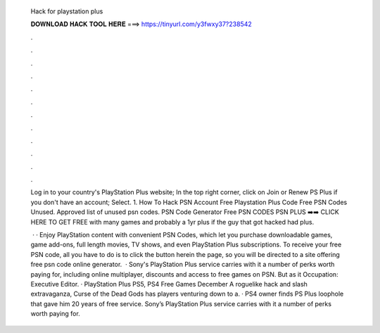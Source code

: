   Hack for playstation plus
  
  
  
  𝐃𝐎𝐖𝐍𝐋𝐎𝐀𝐃 𝐇𝐀𝐂𝐊 𝐓𝐎𝐎𝐋 𝐇𝐄𝐑𝐄 ===> https://tinyurl.com/y3fwxy37?238542
  
  
  
  .
  
  
  
  .
  
  
  
  .
  
  
  
  .
  
  
  
  .
  
  
  
  .
  
  
  
  .
  
  
  
  .
  
  
  
  .
  
  
  
  .
  
  
  
  .
  
  
  
  .
  
  Log in to your country's PlayStation Plus website; In the top right corner, click on Join or Renew PS Plus if you don't have an account; Select. 1. How To Hack PSN Account Free Playstation Plus Code Free PSN Codes Unused. Approved list of unused psn codes. PSN Code Generator Free PSN CODES PSN PLUS ➡️➡️ CLICK HERE TO GET FREE with many games and probably a 1yr plus if the guy that got hacked had plus.
  
   · · Enjoy PlayStation content with convenient PSN Codes, which let you purchase downloadable games, game add-ons, full length movies, TV shows, and even PlayStation Plus subscriptions. To receive your free PSN code, all you have to do is to click the button herein the page, so you will be directed to a site offering free psn code online generator.  · Sony's PlayStation Plus service carries with it a number of perks worth paying for, including online multiplayer, discounts and access to free games on PSN. But as it Occupation: Executive Editor. · PlayStation Plus PS5, PS4 Free Games December A roguelike hack and slash extravaganza, Curse of the Dead Gods has players venturing down to a. · PS4 owner finds PS Plus loophole that gave him 20 years of free service. Sony’s PlayStation Plus service carries with it a number of perks worth paying for.
